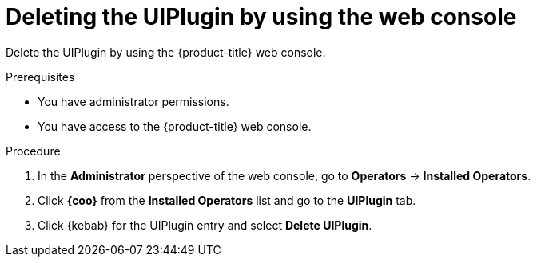 :_newdoc-version: 2.18.4
:_template-generated: 2025-05-19
:_mod-docs-content-type: PROCEDURE

[id="deleting-the-uiplugin-by-using-the-web-console_{context}"]
= Deleting the UIPlugin by using the web console

Delete the UIPlugin by using the {product-title} web console.

.Prerequisites
* You have administrator permissions.
* You have access to the {product-title} web console.

.Procedure

. In the *Administrator* perspective of the web console, go to *Operators* -> *Installed Operators*.

. Click *{coo}* from the *Installed Operators* list and go to the *UIPlugin* tab.

. Click {kebab} for the UIPlugin entry and select *Delete UIPlugin*.


////
.Next steps
* Delete this section if it does not apply to your module.
* Provide a bulleted list of links that contain instructions that might be useful to the user after they complete this procedure.
* Use an unnumbered bullet (*) if the list includes only one step.

NOTE: Do not use *Next steps* to provide a second list of instructions.

[role="_additional-resources"]
.Additional resources
* link:https://github.com/redhat-documentation/modular-docs#modular-documentation-reference-guide[Modular Documentation Reference Guide]
* xref:some-module_{context}[]

////
